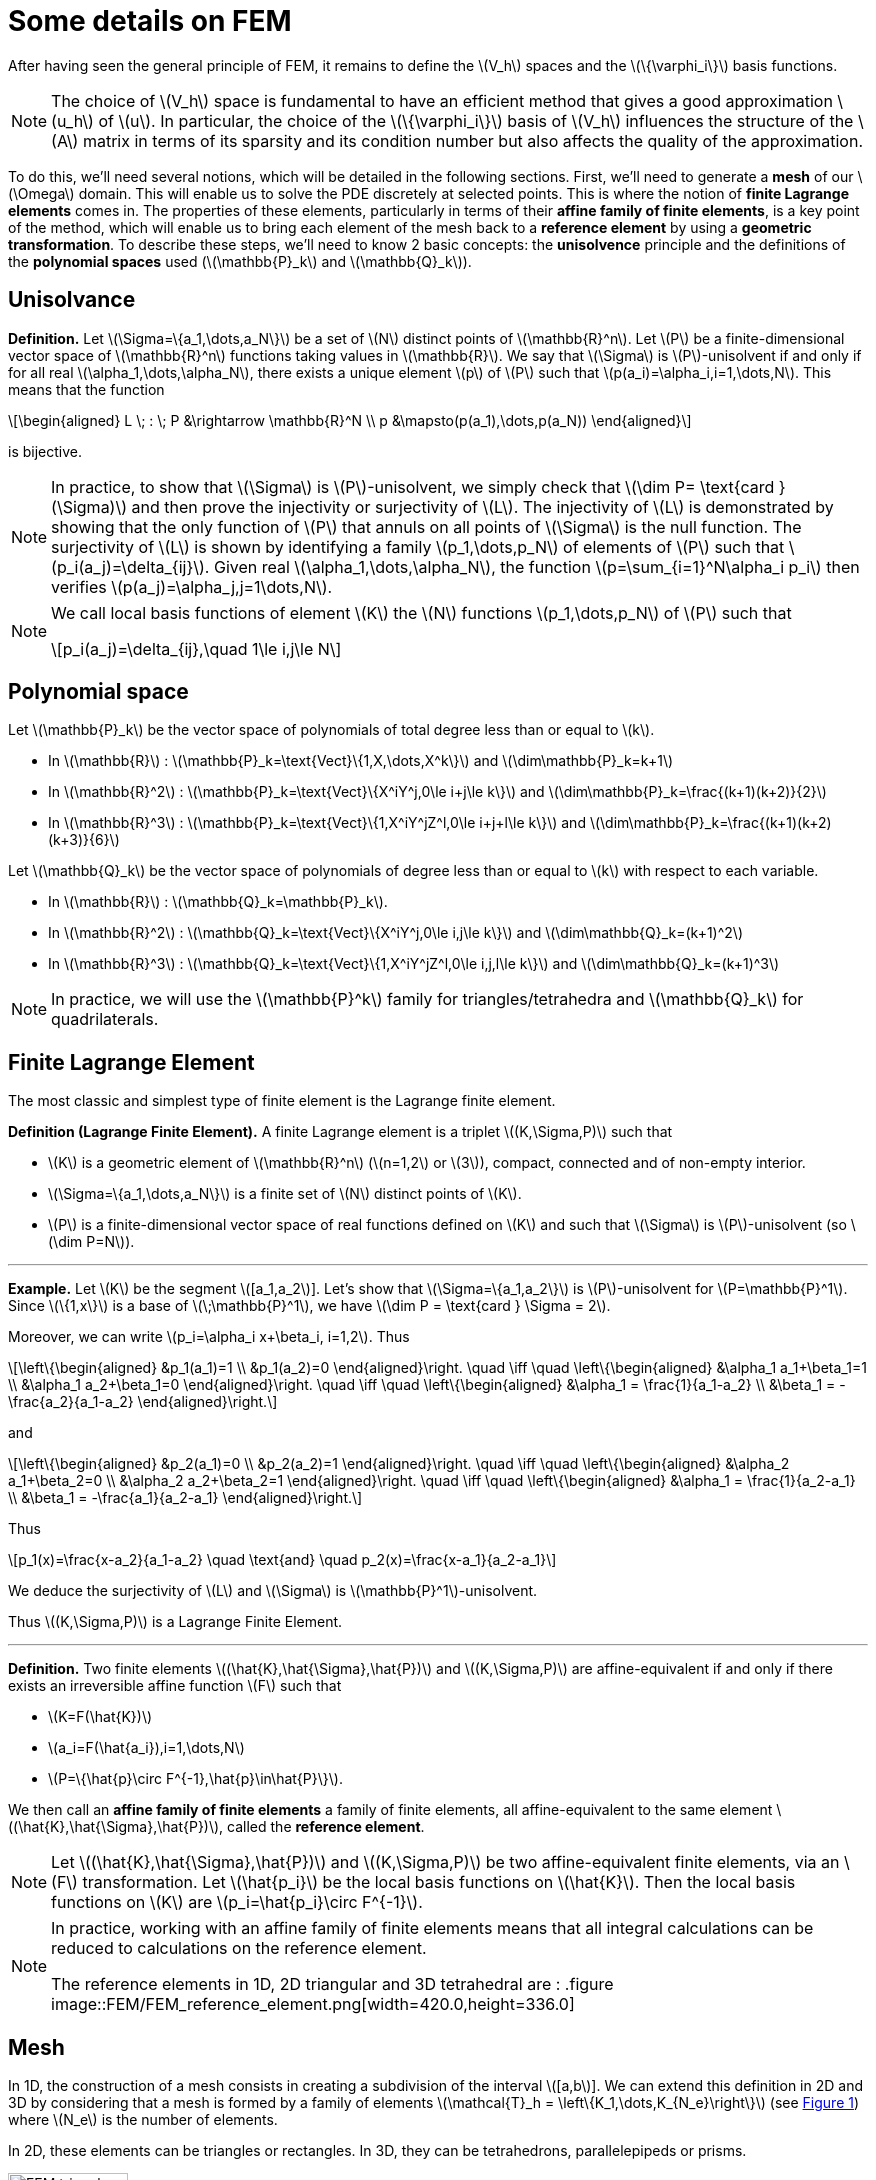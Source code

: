 :stem: latexmath
:xrefstyle: short
= Some details on FEM

After having seen the general principle of FEM, it remains to define the stem:[V_h] spaces and the stem:[\{\varphi_i\}] basis functions.


[NOTE]
====
The choice of stem:[V_h] space is fundamental to have an efficient method that gives a good approximation stem:[u_h] of stem:[u]. In particular, the choice of the stem:[\{\varphi_i\}] basis of stem:[V_h] influences the structure of the stem:[A] matrix in terms of its sparsity and its condition number but also affects the quality of the approximation.
====

To do this, we'll need several notions, which will be detailed in the following sections. First, we'll need to generate a *mesh* of our stem:[\Omega] domain. This will enable us to solve the PDE discretely at selected points. This is where the notion of *finite Lagrange elements* comes in. The properties of these elements, particularly in terms of their *affine family of finite elements*, is a key point of the method, which will enable us to bring each element of the mesh back to a *reference element* by using a *geometric transformation*. To describe these steps, we'll need to know 2 basic concepts: the *unisolvence* principle and the definitions of the *polynomial spaces* used (stem:[\mathbb{P}_k] and stem:[\mathbb{Q}_k]).

== Unisolvance


[]
====
*Definition.*
Let stem:[\Sigma=\{a_1,\dots,a_N\}] be a set of stem:[N] distinct points of stem:[\mathbb{R}^n]. Let stem:[P] be a finite-dimensional vector space of stem:[\mathbb{R}^n] functions taking values in stem:[\mathbb{R}]. We say that stem:[\Sigma] is stem:[P]-unisolvent if and only if for all real stem:[\alpha_1,\dots,\alpha_N], there exists a unique element stem:[p] of stem:[P] such that stem:[p(a_i)=\alpha_i,i=1,\dots,N]. 
This means that the function
[stem]
++++
\begin{aligned}
L \; : \; P &\rightarrow \mathbb{R}^N \\
p &\mapsto(p(a_1),\dots,p(a_N))
\end{aligned}
++++
is bijective.
====


[NOTE]
====
In practice, to show that stem:[\Sigma] is stem:[P]-unisolvent, we simply check that stem:[\dim P= \text{card } (\Sigma)] and then prove the injectivity or surjectivity of stem:[L]. The injectivity of stem:[L] is demonstrated by showing that the only function of stem:[P] that annuls on all points of stem:[\Sigma] is the null function. The surjectivity of stem:[L] is shown by identifying a family stem:[p_1,\dots,p_N] of elements of stem:[P] such that stem:[p_i(a_j)=\delta_{ij}]. Given real stem:[\alpha_1,\dots,\alpha_N], the function stem:[p=\sum_{i=1}^N\alpha_i p_i] then verifies stem:[p(a_j)=\alpha_j,j=1\dots,N]. 
====


[NOTE]
====
We call local basis functions of element stem:[K] the stem:[N] functions stem:[p_1,\dots,p_N] of stem:[P] such that
[stem]
++++
p_i(a_j)=\delta_{ij},\quad 1\le i,j\le N
++++
====

== Polynomial space

Let stem:[\mathbb{P}_k] be the vector space of polynomials of total degree less than or equal to stem:[k].


*  In stem:[\mathbb{R}] : stem:[\mathbb{P}_k=\text{Vect}\{1,X,\dots,X^k\}] and stem:[\dim\mathbb{P}_k=k+1] 
*  In stem:[\mathbb{R}^2] : stem:[\mathbb{P}_k=\text{Vect}\{X^iY^j,0\le i+j\le k\}] and stem:[\dim\mathbb{P}_k=\frac{(k+1)(k+2)}{2}]
*  In stem:[\mathbb{R}^3] : stem:[\mathbb{P}_k=\text{Vect}\{1,X^iY^jZ^l,0\le i+j+l\le k\}] and stem:[\dim\mathbb{P}_k=\frac{(k+1)(k+2)(k+3)}{6}]


Let stem:[\mathbb{Q}_k] be the vector space of polynomials of degree less than or equal to stem:[k] with respect to each variable.


*  In stem:[\mathbb{R}] : stem:[\mathbb{Q}_k=\mathbb{P}_k]. 
*  In stem:[\mathbb{R}^2] : stem:[\mathbb{Q}_k=\text{Vect}\{X^iY^j,0\le i,j\le k\}] and stem:[\dim\mathbb{Q}_k=(k+1)^2]
*  In stem:[\mathbb{R}^3] : stem:[\mathbb{Q}_k=\text{Vect}\{1,X^iY^jZ^l,0\le i,j,l\le k\}] and stem:[\dim\mathbb{Q}_k=(k+1)^3]



[NOTE]
====
In practice, we will use the stem:[\mathbb{P}^k] family for triangles/tetrahedra and stem:[\mathbb{Q}_k] for quadrilaterals.
====

== Finite Lagrange Element

The most classic and simplest type of finite element is the Lagrange finite element.


[]
====
*Definition (Lagrange Finite Element).*
A finite Lagrange element is a triplet stem:[(K,\Sigma,P)] such that 

*  stem:[K] is a geometric element of stem:[\mathbb{R}^n] (stem:[n=1,2] or stem:[3]), compact, connected and of non-empty interior.
*  stem:[\Sigma=\{a_1,\dots,a_N\}] is a finite set of stem:[N] distinct points of stem:[K].
*  stem:[P] is a finite-dimensional vector space of real functions defined on stem:[K] and such that stem:[\Sigma] is stem:[P]-unisolvent (so stem:[\dim P=N]).

====


---
*Example.*
Let stem:[K] be the segment stem:[[a_1,a_2]]. Let's show that stem:[\Sigma=\{a_1,a_2\}] is stem:[P]-unisolvent for stem:[P=\mathbb{P}^1]. Since stem:[\{1,x\}] is a base of stem:[\;\mathbb{P}^1], we have stem:[\dim P = \text{card } \Sigma = 2]. 

Moreover, we can write stem:[p_i=\alpha_i x+\beta_i, i=1,2]. Thus
[stem]
++++
\left\{\begin{aligned}
&p_1(a_1)=1 \\
&p_1(a_2)=0
\end{aligned}\right. \quad \iff	\quad
\left\{\begin{aligned}
&\alpha_1 a_1+\beta_1=1 \\
&\alpha_1 a_2+\beta_1=0
\end{aligned}\right. \quad \iff \quad
\left\{\begin{aligned}
&\alpha_1 = \frac{1}{a_1-a_2} \\
&\beta_1 = -\frac{a_2}{a_1-a_2}
\end{aligned}\right.
++++
and
[stem]
++++
\left\{\begin{aligned}
&p_2(a_1)=0 \\
&p_2(a_2)=1
\end{aligned}\right. \quad \iff	\quad
\left\{\begin{aligned}
&\alpha_2 a_1+\beta_2=0 \\
&\alpha_2 a_2+\beta_2=1
\end{aligned}\right. \quad \iff \quad
\left\{\begin{aligned}
&\alpha_1 = \frac{1}{a_2-a_1} \\
&\beta_1 = -\frac{a_1}{a_2-a_1}
\end{aligned}\right.
++++
Thus
[stem]
++++
p_1(x)=\frac{x-a_2}{a_1-a_2} \quad \text{and} \quad p_2(x)=\frac{x-a_1}{a_2-a_1}
++++
We deduce the surjectivity of stem:[L] and stem:[\Sigma] is stem:[\mathbb{P}^1]-unisolvent. 

Thus stem:[(K,\Sigma,P)] is a Lagrange Finite Element.

---


[]
====
*Definition.*
Two finite elements stem:[(\hat{K},\hat{\Sigma},\hat{P})] and stem:[(K,\Sigma,P)] are affine-equivalent if and only if there exists an irreversible affine function stem:[F] such that

*  stem:[K=F(\hat{K})]
*  stem:[a_i=F(\hat{a_i}),i=1,\dots,N] 
*  stem:[P=\{\hat{p}\circ F^{-1},\hat{p}\in\hat{P}\}].

We then call an *affine family of finite elements* a family of finite elements, all affine-equivalent to the same element stem:[(\hat{K},\hat{\Sigma},\hat{P})], called the *reference element*.
====


[NOTE]
====
Let stem:[(\hat{K},\hat{\Sigma},\hat{P})] and stem:[(K,\Sigma,P)] be two affine-equivalent finite elements, via an stem:[F] transformation. Let stem:[\hat{p_i}] be the local basis functions on stem:[\hat{K}]. Then the local basis functions on stem:[K] are stem:[p_i=\hat{p_i}\circ F^{-1}].
====


[NOTE]
====
In practice, working with an affine family of finite elements means that all integral calculations can be reduced to calculations on the reference element. 

The reference elements in 1D, 2D triangular and 3D tetrahedral are :
.figure
image::FEM/FEM_reference_element.png[width=420.0,height=336.0]
====

== Mesh

In 1D, the construction of a mesh consists in creating a subdivision of the interval stem:[[a,b]]. We can extend this definition in 2D and 3D by considering that a mesh is formed by a family of elements stem:[\mathcal{T}_h = \left\{K_1,\dots,K_{N_e}\right\}] (see <<triangle_mesh>>) where stem:[N_e] is the number of elements. 

In 2D, these elements can be triangles or rectangles. In 3D, they can be tetrahedrons, parallelepipeds or prisms.

[[triangle_mesh]]
.figure
image::FEM/FEM_triangle_mesh.png[width=120.0,height=96.0]


[NOTE]
====
Note that it's important to have a certain geometric quality in the mesh, as this can influence the accuracy of the approximation. For example, if we're using triangles as 2D elements, it's preferable that all the elements in the mesh are not too flattened.
====

== Construction of stem:[V_h] space

*Geometric transformation :*
A mesh is generated by

*  A reference element noted stem:[\hat{K}].
*  A family of geometric transformations mapping stem:[\hat{K}] to the elements stem:[K_1,\dots,K_{N_e}]. Thus, for a cell stem:[K\in\mathcal{T}_h], we denote stem:[T_K] the geometric transformation mapping stem:[\hat{K}] to stem:[K] :
[stem]
++++
T_K : \hat{K}\rightarrow K
++++


[[trans_geo]]
.figure
image::FEM/FEM_geometric_trans.png[width=240.0,height=192.0]

Let stem:[(\hat{K},\hat{\Sigma},\hat{P})] be the finite reference element with 

*  the degrees of freedom of the reference element stem:[\hat{K}] : stem:[\hat{\Sigma}=\{\hat{a}_1,\dots,\hat{a}_{n_f}\}] with stem:[n_f] the number of degrees of freedom.
*  the local basis functions of stem:[\hat{K}]: stem:[\{\hat{\psi}_1,\dots,\hat{\psi}_{n_f}\}] (also called form functions)


So for each stem:[K\in\mathcal{T}_h], we consider a tuple stem:[\{a_{K,1},\dots,a_{K,n_f}\}] (degrees of freedom) and the associated geometric transformation is defined by :
[stem]
++++
T_K : \hat{x}\mapsto\sum_{i=1}^{n_f}a_{K,i}\hat{\psi}_i(\hat{x})
++++

In particular, we have
[stem]
++++
T_K(\hat{a_i})=a_{K,i}, \quad i=1,\dots,n_f
++++


[NOTE]
====
In particular, if the form functions are affine, the geometric transformations will be too. This is an interesting property, as the gradient of these geometric transformations will be constant.
====


[NOTE]
====
In the following, we will assume that these transformations are stem:[C^1]-diffeomorphisms (i.e. the transformation and its inverse are stem:[C^1] and bijective).
====

*Construction of the basis stem:[(\varphi_i)] of stem:[V_h] :*

For each stem:[K\in\mathcal{T}_h], let stem:[(K,\Sigma,P)] be an finite element with 

*  the degrees of freedom of the element stem:[K] : stem:[\Sigma=\{a_{K,i}=T_K(\hat{a}_i), i=1,\dots,n_f\}]
*  the local basis functions of stem:[K]: stem:[\{\psi_{K,i}=\hat{\psi}_i\circ T_K^{-1}, i=1,\dots,n_f\}] (because stem:[(\hat{K},\hat{\Sigma},\hat{P})] and stem:[(K,\Sigma,P)] are affine-equivalent).


By noting stem:[\{a_1,\dots,a_{N_f}\}=\bigcup_{K\in\mathcal{T}_h}\{a_{K,1},\dots,a_{K,n_f}\}] with stem:[N_f] the total number of degrees of freedom (over all the geometry), we have
[stem]
++++
\forall j\in\{1,\dots,N_f\}, \quad {\varphi_j}_{|K}=\psi_{K,a_{K,j}}
++++

The stem:[\phi_j] functions are then in the space of piece-wise affine continuous functions, defined by
[stem]
++++
P_{C,h}^k=\{v_h\in C^0(\bar{\Omega}), \forall K\in\mathcal{T}_h, {v_h}_{|K}\in\mathbb{P}_k\}\subset H^1(\Omega)
++++
In fact, the functions stem:[\{\varphi_1,\dots,\varphi_{N_f}\}] form a basis of stem:[P_{C,h}^k] and so we can choose stem:[V_h=P_{C,h}^k].

